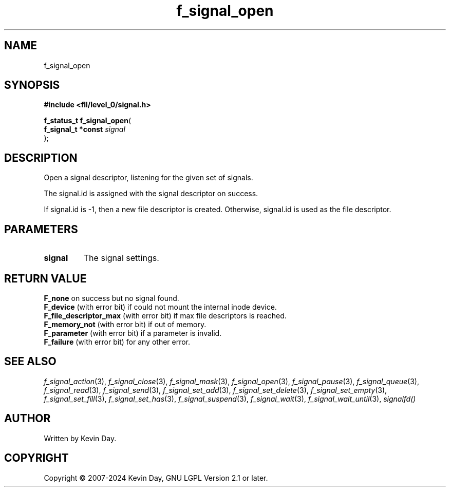.TH f_signal_open "3" "February 2024" "FLL - Featureless Linux Library 0.6.9" "Library Functions"
.SH "NAME"
f_signal_open
.SH SYNOPSIS
.nf
.B #include <fll/level_0/signal.h>
.sp
\fBf_status_t f_signal_open\fP(
    \fBf_signal_t *const \fP\fIsignal\fP
);
.fi
.SH DESCRIPTION
.PP
Open a signal descriptor, listening for the given set of signals.
.PP
The signal.id is assigned with the signal descriptor on success.
.PP
If signal.id is -1, then a new file descriptor is created. Otherwise, signal.id is used as the file descriptor.
.SH PARAMETERS
.TP
.B signal
The signal settings.

.SH RETURN VALUE
.PP
\fBF_none\fP on success but no signal found.
.br
\fBF_device\fP (with error bit) if could not mount the internal inode device.
.br
\fBF_file_descriptor_max\fP (with error bit) if max file descriptors is reached.
.br
\fBF_memory_not\fP (with error bit) if out of memory.
.br
\fBF_parameter\fP (with error bit) if a parameter is invalid.
.br
\fBF_failure\fP (with error bit) for any other error.
.SH SEE ALSO
.PP
.nh
.ad l
\fIf_signal_action\fP(3), \fIf_signal_close\fP(3), \fIf_signal_mask\fP(3), \fIf_signal_open\fP(3), \fIf_signal_pause\fP(3), \fIf_signal_queue\fP(3), \fIf_signal_read\fP(3), \fIf_signal_send\fP(3), \fIf_signal_set_add\fP(3), \fIf_signal_set_delete\fP(3), \fIf_signal_set_empty\fP(3), \fIf_signal_set_fill\fP(3), \fIf_signal_set_has\fP(3), \fIf_signal_suspend\fP(3), \fIf_signal_wait\fP(3), \fIf_signal_wait_until\fP(3), \fIsignalfd()\fP
.ad
.hy
.SH AUTHOR
Written by Kevin Day.
.SH COPYRIGHT
.PP
Copyright \(co 2007-2024 Kevin Day, GNU LGPL Version 2.1 or later.

